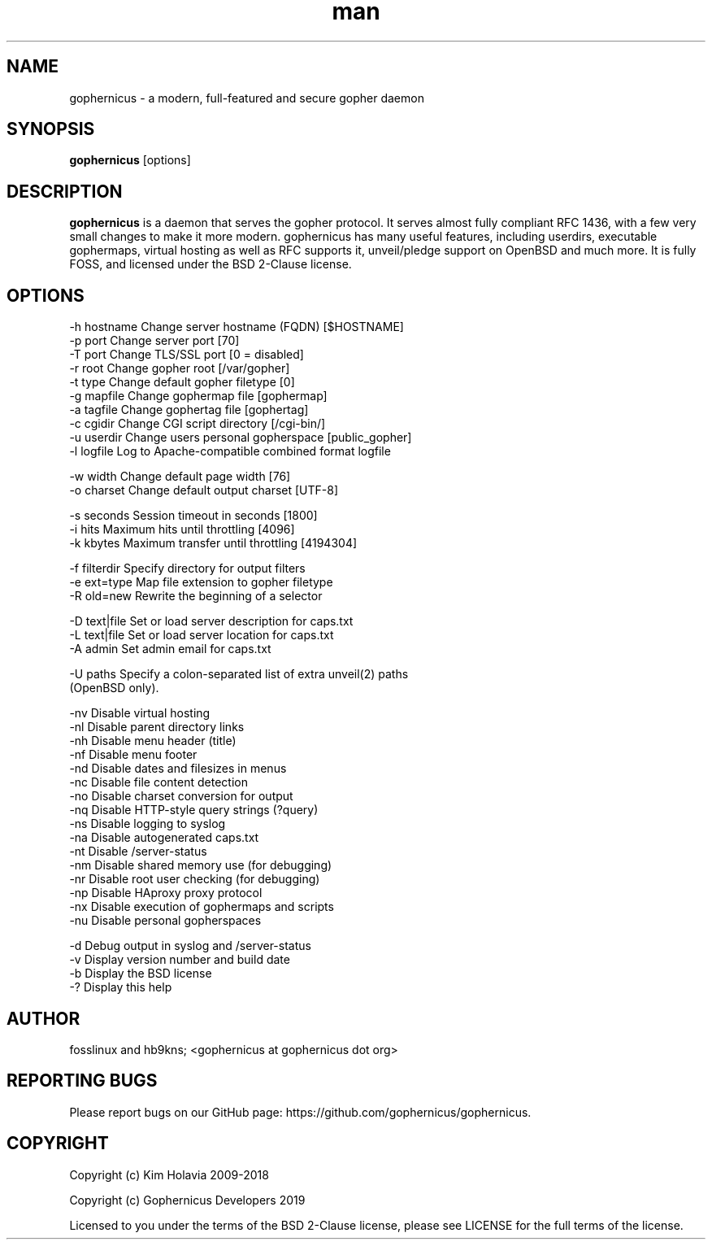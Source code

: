 .\" Manpage for gophernicus.
.TH man 1 "26 Oct 2019" "3.0.1" "gophernicus man page"
.SH NAME
gophernicus \- a modern, full-featured and secure gopher daemon
.SH SYNOPSIS
.B gophernicus
[options]
.SH DESCRIPTION
.B gophernicus
is a daemon that serves the gopher protocol. It serves almost fully
compliant RFC 1436, with a few very small changes to make it more modern.
gophernicus has many useful features, including userdirs, executable gophermaps,
virtual hosting as well as RFC supports it, unveil/pledge support on OpenBSD and
much more. It is fully FOSS, and licensed under the BSD 2-Clause license.
.SH OPTIONS
  -h hostname   Change server hostname (FQDN)      [$HOSTNAME]
  -p port       Change server port                 [70]
  -T port       Change TLS/SSL port                [0 = disabled]
  -r root       Change gopher root                 [/var/gopher]
  -t type       Change default gopher filetype     [0]
  -g mapfile    Change gophermap file              [gophermap]
  -a tagfile    Change gophertag file              [gophertag]
  -c cgidir     Change CGI script directory        [/cgi-bin/]
  -u userdir    Change users personal gopherspace  [public_gopher]
  -l logfile    Log to Apache-compatible combined format logfile

  -w width      Change default page width          [76]
  -o charset    Change default output charset      [UTF-8]

  -s seconds    Session timeout in seconds         [1800]
  -i hits       Maximum hits until throttling      [4096]
  -k kbytes     Maximum transfer until throttling  [4194304]

  -f filterdir  Specify directory for output filters
  -e ext=type   Map file extension to gopher filetype
  -R old=new    Rewrite the beginning of a selector

  -D text|file  Set or load server description for caps.txt
  -L text|file  Set or load server location for caps.txt
  -A admin      Set admin email for caps.txt

  -U paths      Specify a colon-separated list of extra unveil(2) paths
                (OpenBSD only).

  -nv           Disable virtual hosting
  -nl           Disable parent directory links
  -nh           Disable menu header (title)
  -nf           Disable menu footer
  -nd           Disable dates and filesizes in menus
  -nc           Disable file content detection
  -no           Disable charset conversion for output
  -nq           Disable HTTP-style query strings (?query)
  -ns           Disable logging to syslog
  -na           Disable autogenerated caps.txt
  -nt           Disable /server-status
  -nm           Disable shared memory use (for debugging)
  -nr           Disable root user checking (for debugging)
  -np           Disable HAproxy proxy protocol
  -nx           Disable execution of gophermaps and scripts
  -nu           Disable personal gopherspaces

  -d            Debug output in syslog and /server-status
  -v            Display version number and build date
  -b            Display the BSD license
  -?            Display this help
.SH AUTHOR
fosslinux and hb9kns; <gophernicus at gophernicus dot org>
.SH REPORTING BUGS
Please report bugs on our GitHub page:
https://github.com/gophernicus/gophernicus.
.SH COPYRIGHT
Copyright (c) Kim Holavia 2009-2018

Copyright (c) Gophernicus Developers 2019

Licensed to you under the terms of the BSD 2-Clause license, please see LICENSE
for the full terms of the license.

